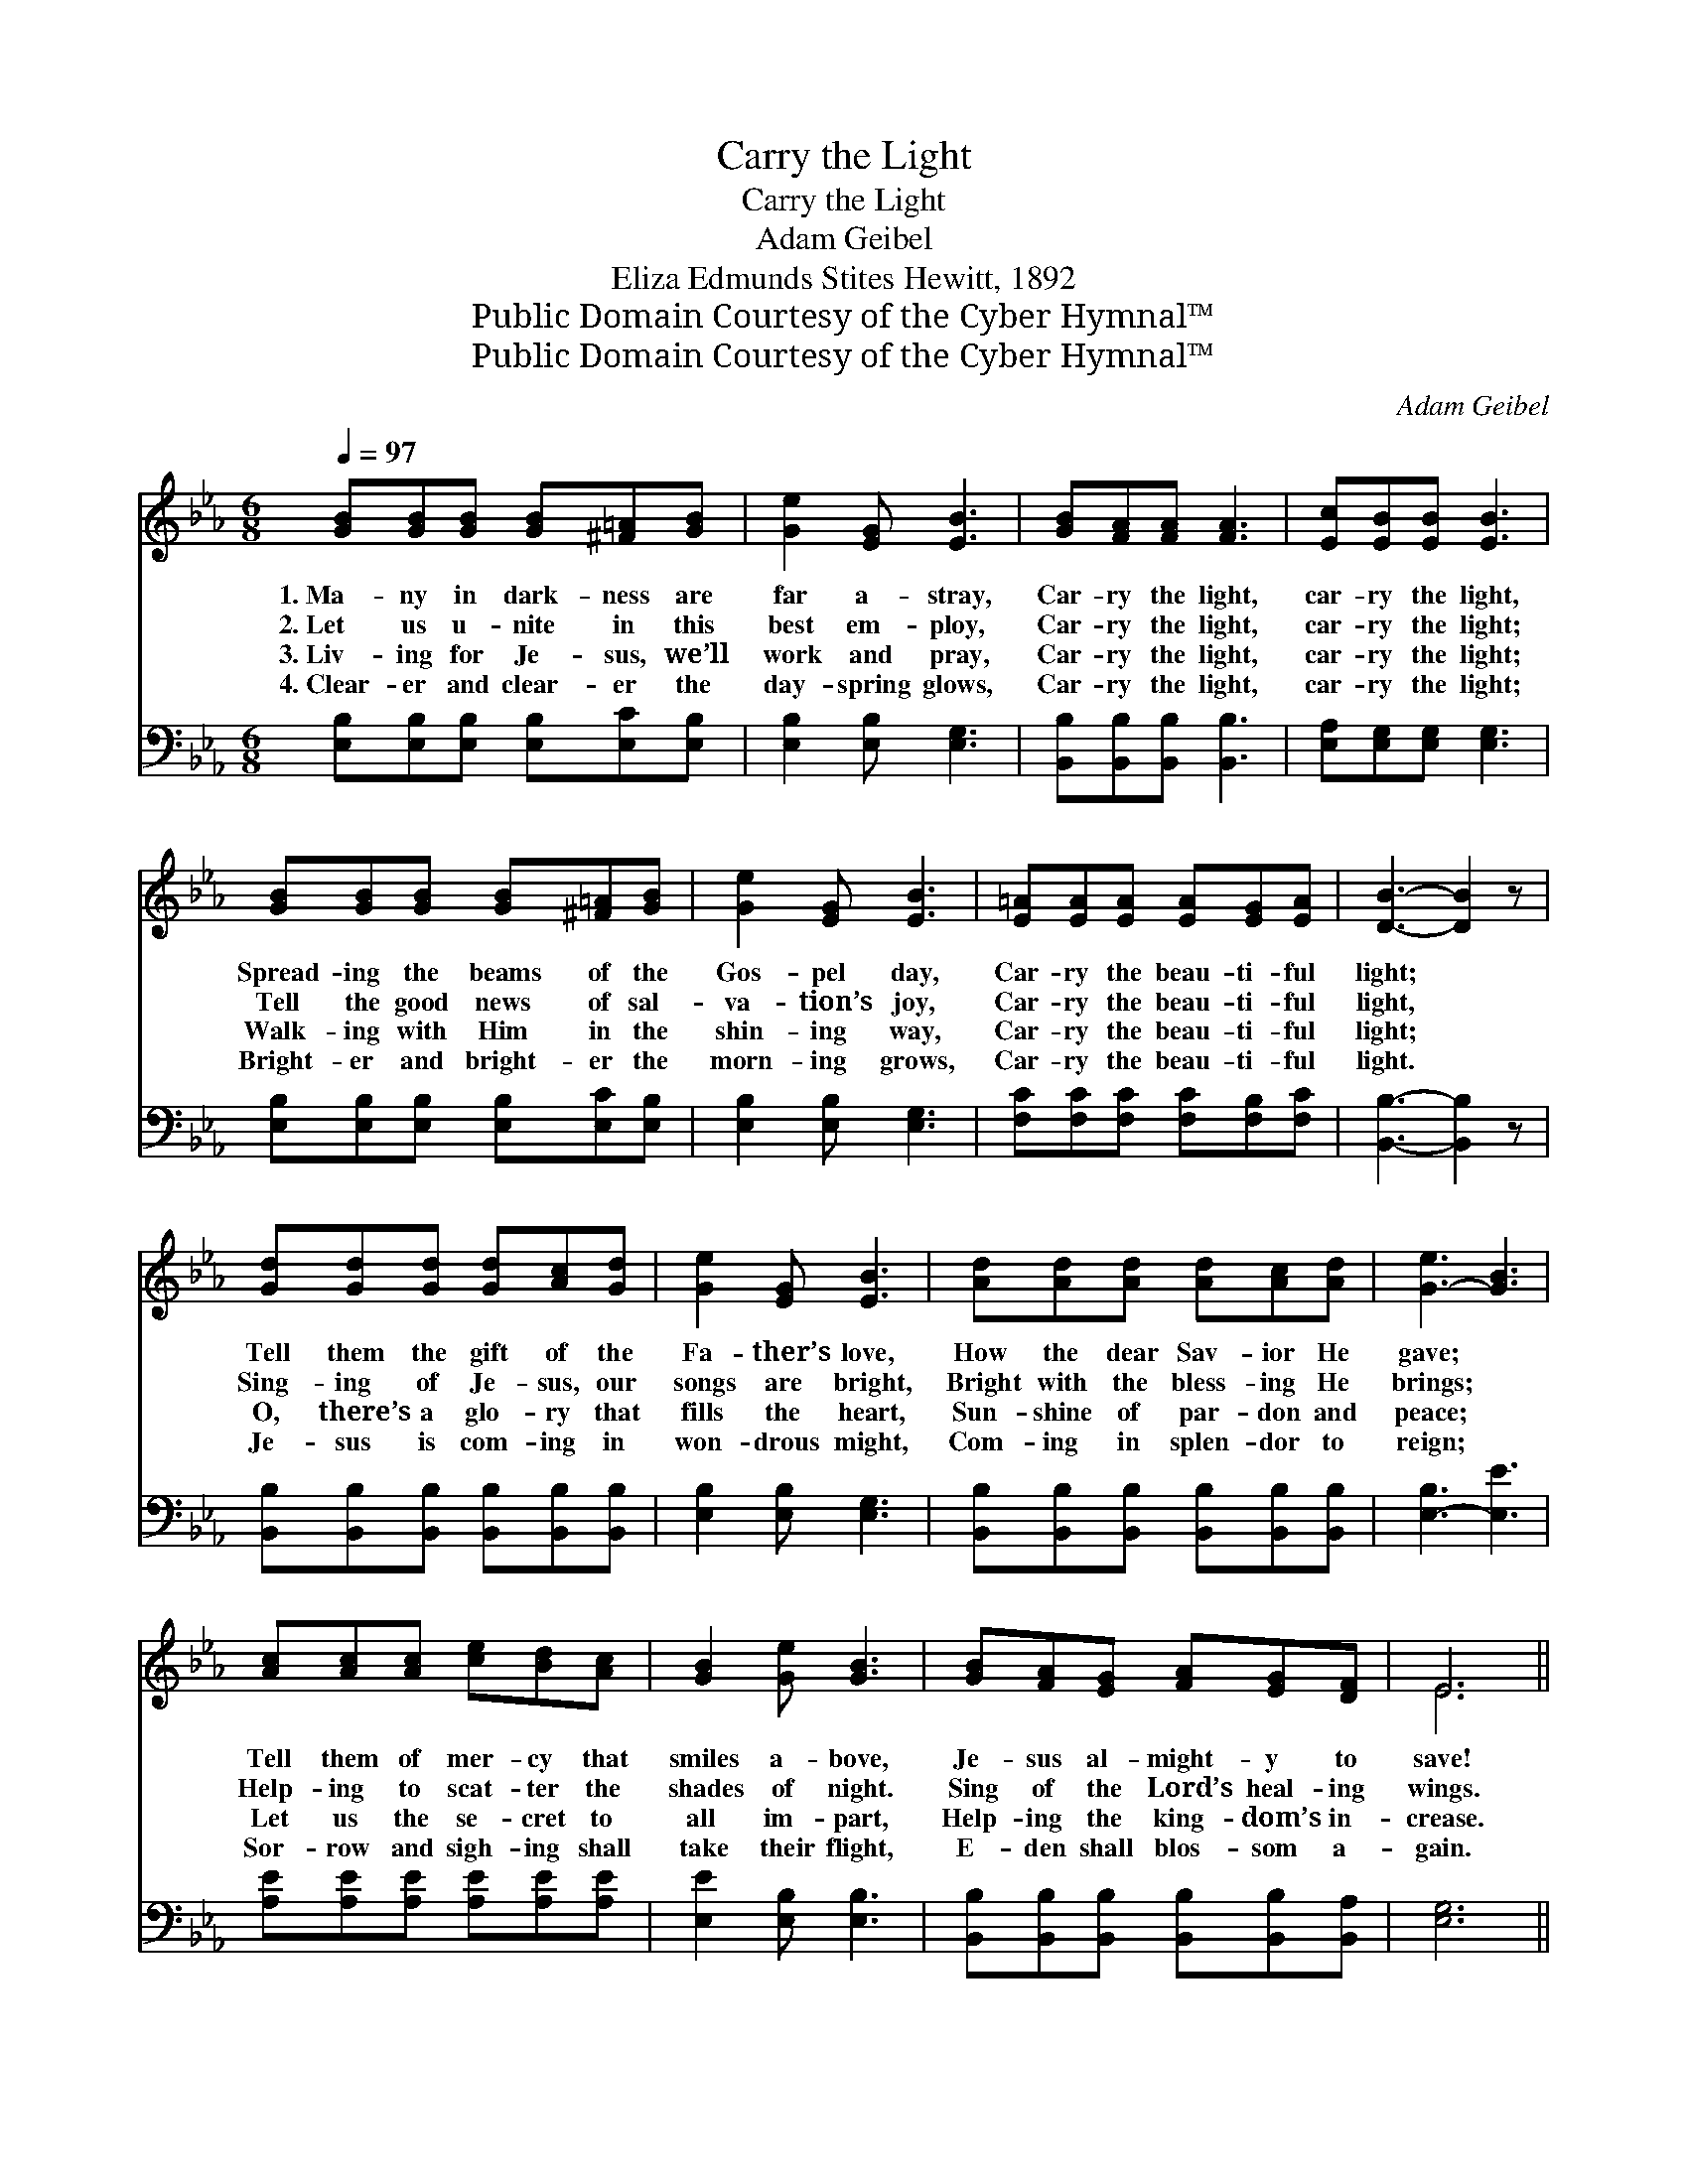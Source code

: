 X:1
T:Carry the Light
T:Carry the Light
T:Adam Geibel
T:Eliza Edmunds Stites Hewitt, 1892
T:Public Domain Courtesy of the Cyber Hymnal™
T:Public Domain Courtesy of the Cyber Hymnal™
C:Adam Geibel
Z:Public Domain
Z:Courtesy of the Cyber Hymnal™
%%score ( 1 2 ) ( 3 4 )
L:1/8
Q:1/4=97
M:6/8
K:Eb
V:1 treble 
V:2 treble 
V:3 bass 
V:4 bass 
V:1
 [GB][GB][GB] [GB][^F=A][GB] | [Ge]2 [EG] [EB]3 | [GB][FA][FA] [FA]3 | [Ec][EB][EB] [EB]3 | %4
w: 1.~Ma- ny in dark- ness are|far a- stray,|Car- ry the light,|car- ry the light,|
w: 2.~Let us u- nite in this|best em- ploy,|Car- ry the light,|car- ry the light;|
w: 3.~Liv- ing for Je- sus, we’ll|work and pray,|Car- ry the light,|car- ry the light;|
w: 4.~Clear- er and clear- er the|day- spring glows,|Car- ry the light,|car- ry the light;|
 [GB][GB][GB] [GB][^F=A][GB] | [Ge]2 [EG] [EB]3 | [E=A][EA][EA] [EA][EG][EA] | [DB]3- [DB]2 z | %8
w: Spread- ing the beams of the|Gos- pel day,|Car- ry the beau- ti- ful|light; *|
w: Tell the good news of sal-|va- tion’s joy,|Car- ry the beau- ti- ful|light, *|
w: Walk- ing with Him in the|shin- ing way,|Car- ry the beau- ti- ful|light; *|
w: Bright- er and bright- er the|morn- ing grows,|Car- ry the beau- ti- ful|light. *|
 [Gd][Gd][Gd] [Gd][Ac][Gd] | [Ge]2 [EG] [EB]3 | [Ad][Ad][Ad] [Ad][Ac][Ad] | [G-e]3 [GB]3 | %12
w: Tell them the gift of the|Fa- ther’s love,|How the dear Sav- ior He|gave; *|
w: Sing- ing of Je- sus, our|songs are bright,|Bright with the bless- ing He|brings; *|
w: O, there’s a glo- ry that|fills the heart,|Sun- shine of par- don and|peace; *|
w: Je- sus is com- ing in|won- drous might,|Com- ing in splen- dor to|reign; *|
 [Ac][Ac][Ac] [ce][Bd][Ac] | [GB]2 [Ge] [GB]3 | [GB][FA][EG] [FA][EG][DF] | E6 || %16
w: Tell them of mer- cy that|smiles a- bove,|Je- sus al- might- y to|save!|
w: Help- ing to scat- ter the|shades of night.|Sing of the Lord’s heal- ing|wings.|
w: Let us the se- cret to|all im- part,|Help- ing the king- dom’s in-|crease.|
w: Sor- row and sigh- ing shall|take their flight,|E- den shall blos- som a-|gain.|
"^Refrain" [EG]3 [EB]3 | [Ec][Ec][Ec] [EB]3 | [Ge][GB][GB] [GB][FA][EG] | (F3 B3) | %20
w: ||||
w: Light! light!|beau- ti- ful light!|Stream- ing from Heav- en’s fair|height; *|
w: ||||
w: ||||
 [EG][EG][EG] [EG][EF][EG] | [EA]2 [EB] [Ec]2 !fermata![Ae] | [GB][Ac][GB] [FA][EG][DF] | E6 |] %24
w: ||||
w: Liv- ing for Je- sus, our|pre- cious Sav- ior,|Car- ry the beau- ti- ful|light.|
w: ||||
w: ||||
V:2
 x6 | x6 | x6 | x6 | x6 | x6 | x6 | x6 | x6 | x6 | x6 | x6 | x6 | x6 | x6 | E6 || x6 | x6 | x6 | %19
 D6 | x6 | x6 | x6 | E6 |] %24
V:3
 [E,B,][E,B,][E,B,] [E,B,][E,C][E,B,] | [E,B,]2 [E,B,] [E,G,]3 | [B,,B,][B,,B,][B,,B,] [B,,B,]3 | %3
 [E,A,][E,G,][E,G,] [E,G,]3 | [E,B,][E,B,][E,B,] [E,B,][E,C][E,B,] | [E,B,]2 [E,B,] [E,G,]3 | %6
 [F,C][F,C][F,C] [F,C][F,B,][F,C] | [B,,B,]3- [B,,B,]2 z | %8
 [B,,B,][B,,B,][B,,B,] [B,,B,][B,,B,][B,,B,] | [E,B,]2 [E,B,] [E,G,]3 | %10
 [B,,B,][B,,B,][B,,B,] [B,,B,][B,,B,][B,,B,] | [E,-B,]3 [E,E]3 | [A,E][A,E][A,E] [A,E][A,E][A,E] | %13
 [E,E]2 [E,B,] [E,B,]3 | [B,,B,][B,,B,][B,,B,] [B,,B,][B,,B,][B,,A,] | [E,G,]6 || [E,B,]3 [E,G,]3 | %17
 [E,A,][E,A,][E,A,] [E,G,]3 | [E,B,][E,B,][E,B,] [E,B,][E,B,][E,B,] | [B,,B,]6 | %20
 [E,B,][E,B,][E,B,] [_D,B,][D,B,][D,B,] | [C,A,]2 [B,,G,] [A,,A,]2 !fermata![A,C] | %22
 B,B,B, [B,,B,][B,,B,][B,,B,] | [E,G,]6 |] %24
V:4
 x6 | x6 | x6 | x6 | x6 | x6 | x6 | x6 | x6 | x6 | x6 | x6 | x6 | x6 | x6 | x6 || x6 | x6 | x6 | %19
 x6 | x6 | x6 | B,B,B, x3 | x6 |] %24

